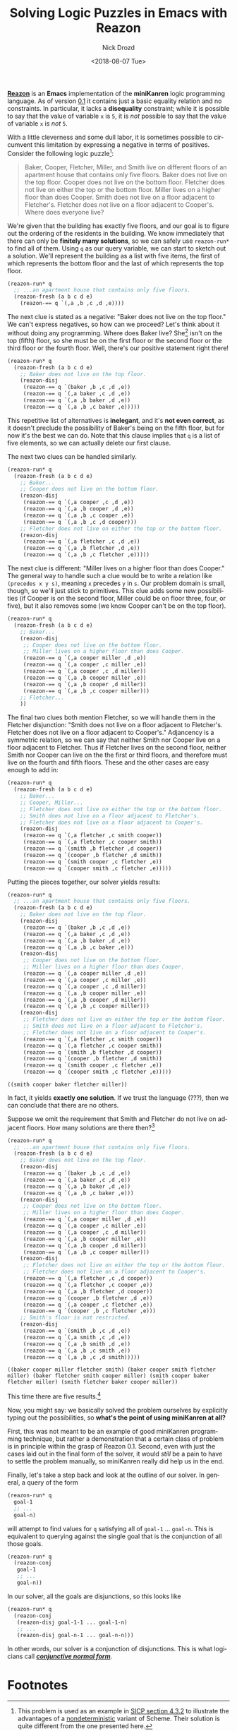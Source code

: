 #+OPTIONS: ':nil *:t -:t ::t <:t H:3 \n:nil ^:t arch:headline
#+OPTIONS: author:t broken-links:nil c:nil creator:nil
#+OPTIONS: d:(not "LOGBOOK") date:t e:t email:nil f:t inline:t num:t
#+OPTIONS: p:nil pri:nil prop:nil stat:t tags:t tasks:t tex:t
#+OPTIONS: timestamp:t title:t toc:nil todo:t |:t
#+TITLE: Solving Logic Puzzles in Emacs with Reazon
#+DATE: <2018-08-07 Tue>
#+AUTHOR: Nick Drozd
#+EMAIL: nicholasdrozd@gmail.com
#+LANGUAGE: en
#+SELECT_TAGS: export
#+EXCLUDE_TAGS: noexport
#+CREATOR: Emacs 26.1 (Org mode 9.1.9)
#+JEKYLL_LAYOUT: post
#+JEKYLL_CATEGORIES:
#+JEKYLL_TAGS:

*[[https://github.com/nickdrozd/reazon][Reazon]]* is an *Emacs* implementation of the *miniKanren* logic programming language. As of version [[https://github.com/nickdrozd/reazon/releases/tag/0.1][0.1]] it contains just a basic equality relation and no constraints. In particular, it lacks a *disequality* constraint; while it is possible to say that the value of variable =x= is =5=, it is /not/ possible to say that the value of variable =x= is /not/ =5=.

With a little cleverness and some dull labor, it is sometimes possible to circumvent this limitation by expressing a negative in terms of positives. Consider the following logic puzzle[fn:1]:

#+BEGIN_QUOTE
Baker, Cooper, Fletcher, Miller, and Smith live on different floors of an apartment house that contains only five floors. Baker does not live on the top floor. Cooper does not live on the bottom floor. Fletcher does not live on either the top or the bottom floor. Miller lives on a higher floor than does Cooper. Smith does not live on a floor adjacent to Fletcher's. Fletcher does not live on a floor adjacent to Cooper's. Where does everyone live?
#+END_QUOTE

We're given that the building has exactly five floors, and our goal is to figure out the ordering of the residents in the building. We know immediately that there can only be *finitely many solutions*, so we can safely use =reazon-run*= to find all of them. Using =q= as our query variable, we can start to sketch out a solution. We'll represent the building as a list with five items, the first of which represents the bottom floor and the last of which represents the top floor.

#+BEGIN_SRC emacs-lisp
(reazon-run* q
  ;; ...an apartment house that contains only five floors.
  (reazon-fresh (a b c d e)
    (reazon-== q `(,a ,b ,c ,d ,e))))
#+END_SRC

The next clue is stated as a negative: "Baker does not live on the top floor." We can't express negatives, so how can we proceed? Let's think about it without doing any programming. Where does Baker live? She[fn:2] isn't on the top (fifth) floor, so she must be on the first floor or the second floor or the third floor or the fourth floor. Well, there's our positive statement right there!

#+BEGIN_SRC emacs-lisp
(reazon-run* q
  (reazon-fresh (a b c d e)
    ;; Baker does not live on the top floor.
    (reazon-disj
     (reazon-== q `(baker ,b ,c ,d ,e))
     (reazon-== q `(,a baker ,c ,d ,e))
     (reazon-== q `(,a ,b baker ,d ,e))
     (reazon-== q `(,a ,b ,c baker ,e)))))
#+END_SRC

This repetitive list of alternatives is *inelegant*, and it's *not even correct*, as it doesn't preclude the possibility of Baker's being on the fifth floor, but for now it's the best we can do. Note that this clause implies that =q= is a list of five elements, so we can actually delete our first clause.

The next two clues can be handled similarly.

#+BEGIN_SRC emacs-lisp
(reazon-run* q
  (reazon-fresh (a b c d e)
    ;; Baker...
    ;; Cooper does not live on the bottom floor.
    (reazon-disj
     (reazon-== q `(,a cooper ,c ,d ,e))
     (reazon-== q `(,a ,b cooper ,d ,e))
     (reazon-== q `(,a ,b ,c cooper ,e))
     (reazon-== q `(,a ,b ,c ,d cooper)))
    ;; Fletcher does not live on either the top or the bottom floor.
    (reazon-disj
     (reazon-== q `(,a fletcher ,c ,d ,e))
     (reazon-== q `(,a ,b fletcher ,d ,e))
     (reazon-== q `(,a ,b ,c fletcher ,e)))))
#+END_SRC

The next clue is different: "Miller lives on a higher floor than does Cooper." The general way to handle such a clue would be to write a relation like =(precedes x y s)=, meaning =x= precedes =y= in =s=. Our problem domain is small, though, so we'll just stick to primitives. This clue adds some new possibilities (if Cooper is on the second floor, Miller could be on floor three, four, or five), but it also removes some (we know Cooper can't be on the top floor).

#+BEGIN_SRC emacs-lisp
(reazon-run* q
  (reazon-fresh (a b c d e)
    ;; Baker...
    (reazon-disj
     ;; Cooper does not live on the bottom floor.
     ;; Miller lives on a higher floor than does Cooper.
     (reazon-== q `(,a cooper miller ,d ,e))
     (reazon-== q `(,a cooper ,c miller ,e))
     (reazon-== q `(,a cooper ,c ,d miller))
     (reazon-== q `(,a ,b cooper miller ,e))
     (reazon-== q `(,a ,b cooper ,d miller))
     (reazon-== q `(,a ,b ,c cooper miller)))
    ;; Fletcher...
    ))
#+END_SRC

The final two clues both mention Fletcher, so we will handle them in the Fletcher disjunction: "Smith does not live on a floor adjacent to Fletcher's. Fletcher does not live on a floor adjacent to Cooper's." Adjancency is a symmetric relation, so we can say that neither Smith nor Cooper live on a floor adjacent to Fletcher. Thus if Fletcher lives on the second floor, neither Smith nor Cooper can live on the the first or third floors, and therefore must live on the fourth and fifth floors. These and the other cases are easy enough to add in:

#+BEGIN_SRC emacs-lisp
(reazon-run* q
  (reazon-fresh (a b c d e)
    ;; Baker...
    ;; Cooper, Miller...
    ;; Fletcher does not live on either the top or the bottom floor.
    ;; Smith does not live on a floor adjacent to Fletcher's.
    ;; Fletcher does not live on a floor adjacent to Cooper's.
    (reazon-disj
     (reazon-== q `(,a fletcher ,c smith cooper))
     (reazon-== q `(,a fletcher ,c cooper smith))
     (reazon-== q `(smith ,b fletcher ,d cooper))
     (reazon-== q `(cooper ,b fletcher ,d smith))
     (reazon-== q `(smith cooper ,c fletcher ,e))
     (reazon-== q `(cooper smith ,c fletcher ,e)))))
#+END_SRC

Putting the pieces together, our solver yields results:

#+BEGIN_SRC emacs-lisp :exports both :results verbatim
(reazon-run* q
  ;; ...an apartment house that contains only five floors.
  (reazon-fresh (a b c d e)
    ;; Baker does not live on the top floor.
    (reazon-disj
     (reazon-== q `(baker ,b ,c ,d ,e))
     (reazon-== q `(,a baker ,c ,d ,e))
     (reazon-== q `(,a ,b baker ,d ,e))
     (reazon-== q `(,a ,b ,c baker ,e)))
    (reazon-disj
     ;; Cooper does not live on the bottom floor.
     ;; Miller lives on a higher floor than does Cooper.
     (reazon-== q `(,a cooper miller ,d ,e))
     (reazon-== q `(,a cooper ,c miller ,e))
     (reazon-== q `(,a cooper ,c ,d miller))
     (reazon-== q `(,a ,b cooper miller ,e))
     (reazon-== q `(,a ,b cooper ,d miller))
     (reazon-== q `(,a ,b ,c cooper miller)))
    (reazon-disj
     ;; Fletcher does not live on either the top or the bottom floor.
     ;; Smith does not live on a floor adjacent to Fletcher's.
     ;; Fletcher does not live on a floor adjacent to Cooper's.
     (reazon-== q `(,a fletcher ,c smith cooper))
     (reazon-== q `(,a fletcher ,c cooper smith))
     (reazon-== q `(smith ,b fletcher ,d cooper))
     (reazon-== q `(cooper ,b fletcher ,d smith))
     (reazon-== q `(smith cooper ,c fletcher ,e))
     (reazon-== q `(cooper smith ,c fletcher ,e)))))
#+END_SRC

#+RESULTS:
: ((smith cooper baker fletcher miller))

In fact, it yields *exactly one solution*. If we trust the language (???), then we can conclude that there are no others.

Suppose we omit the requirement that Smith and Fletcher do not live on adjacent floors. How many solutions are there then?[fn:3]

#+BEGIN_SRC emacs-lisp :exports both :results verbatim
(reazon-run* q
  ;; ...an apartment house that contains only five floors.
  (reazon-fresh (a b c d e)
    ;; Baker does not live on the top floor.
    (reazon-disj
     (reazon-== q `(baker ,b ,c ,d ,e))
     (reazon-== q `(,a baker ,c ,d ,e))
     (reazon-== q `(,a ,b baker ,d ,e))
     (reazon-== q `(,a ,b ,c baker ,e)))
    (reazon-disj
     ;; Cooper does not live on the bottom floor.
     ;; Miller lives on a higher floor than does Cooper.
     (reazon-== q `(,a cooper miller ,d ,e))
     (reazon-== q `(,a cooper ,c miller ,e))
     (reazon-== q `(,a cooper ,c ,d miller))
     (reazon-== q `(,a ,b cooper miller ,e))
     (reazon-== q `(,a ,b cooper ,d miller))
     (reazon-== q `(,a ,b ,c cooper miller)))
    (reazon-disj
     ;; Fletcher does not live on either the top or the bottom floor.
     ;; Fletcher does not live on a floor adjacent to Cooper's.
     (reazon-== q `(,a fletcher ,c ,d cooper))
     (reazon-== q `(,a fletcher ,c cooper ,e))
     (reazon-== q `(,a ,b fletcher ,d cooper))
     (reazon-== q `(cooper ,b fletcher ,d ,e))
     (reazon-== q `(,a cooper ,c fletcher ,e))
     (reazon-== q `(cooper ,b ,c fletcher ,e)))
    ;; Smith's floor is not restricted.
    (reazon-disj
     (reazon-== q `(smith ,b ,c ,d ,e))
     (reazon-== q `(,a smith ,c ,d ,e))
     (reazon-== q `(,a ,b smith ,d ,e))
     (reazon-== q `(,a ,b ,c smith ,e))
     (reazon-== q `(,a ,b ,c ,d smith)))))
#+END_SRC

#+RESULTS:
: ((baker cooper miller fletcher smith) (baker cooper smith fletcher miller) (baker fletcher smith cooper miller) (smith cooper baker fletcher miller) (smith fletcher baker cooper miller))

This time there are five results.[fn:4]

Now, you might say: we basically solved the problem ourselves by explicitly typing out the possibilities, so *what's the point of using miniKanren at all?*

First, this was not meant to be an example of good miniKanren programming technique, but rather a demonstration that a certain class of problem is in principle within the grasp of Reazon 0.1. Second, even with just the cases laid out in the final form of the solver, it would /still/ be a pain to have to settle the problem manually, so miniKanren really did help us in the end.

Finally, let's take a step back and look at the outline of our solver. In general, a query of the form

#+BEGIN_SRC emacs-lisp
(reazon-run* q
  goal-1
  ;; ...
  goal-n)
#+END_SRC

will attempt to find values for =q= satisfying all of =goal-1= ... =goal-n=. This is equivalent to querying against the single goal that is the conjunction of all those goals.

#+BEGIN_SRC emacs-lisp
(reazon-run* q
  (reazon-conj
   goal-1
   ;; ...
   goal-n))
#+END_SRC

In our solver, all the goals are disjunctions, so this looks like

#+BEGIN_SRC emacs-lisp
(reazon-run* q
  (reazon-conj
   (reazon-disj goal-1-1 ... goal-1-n)
   ;; ...
   (reazon-disj goal-n-1 ... goal-n-n)))
#+END_SRC

In other words, our solver is a conjunction of disjunctions. This is what logicians call */[[https://en.wikipedia.org/wiki/Conjunctive_normal_form][conjunctive normal form]]/*.

* Footnotes

[fn:1] This problem is used as an example in [[https://mitpress.mit.edu/sites/default/files/sicp/full-text/book/book-Z-H-28.html#%25_sec_4.3.2][SICP section 4.3.2]] to illustrate the advantages of a [[https://en.wikipedia.org/wiki/Nondeterministic_programming][nondeterministic]] variant of Scheme. Their solution is quite different from the one presented here.

[fn:2] The writer(s) of this puzzle probably assumed that these names referred to men. In contrast, I assume that "Baker" is actually smooth jazz legend [[https://en.wikipedia.org/wiki/Anita_Baker][Anita Baker]].

[fn:3] This is [[https://mitpress.mit.edu/sites/default/files/sicp/full-text/book/book-Z-H-28.html#%25_thm_4.38][SICP exercise 4.38]].

[fn:4] Just to be sure, I checked these answers against those of [[https://eli.thegreenplace.net/2008/01/05/sicp-section-432][Eli Bendersky]]. Somehow his answers came out in the same order as these ones. Why is that?
